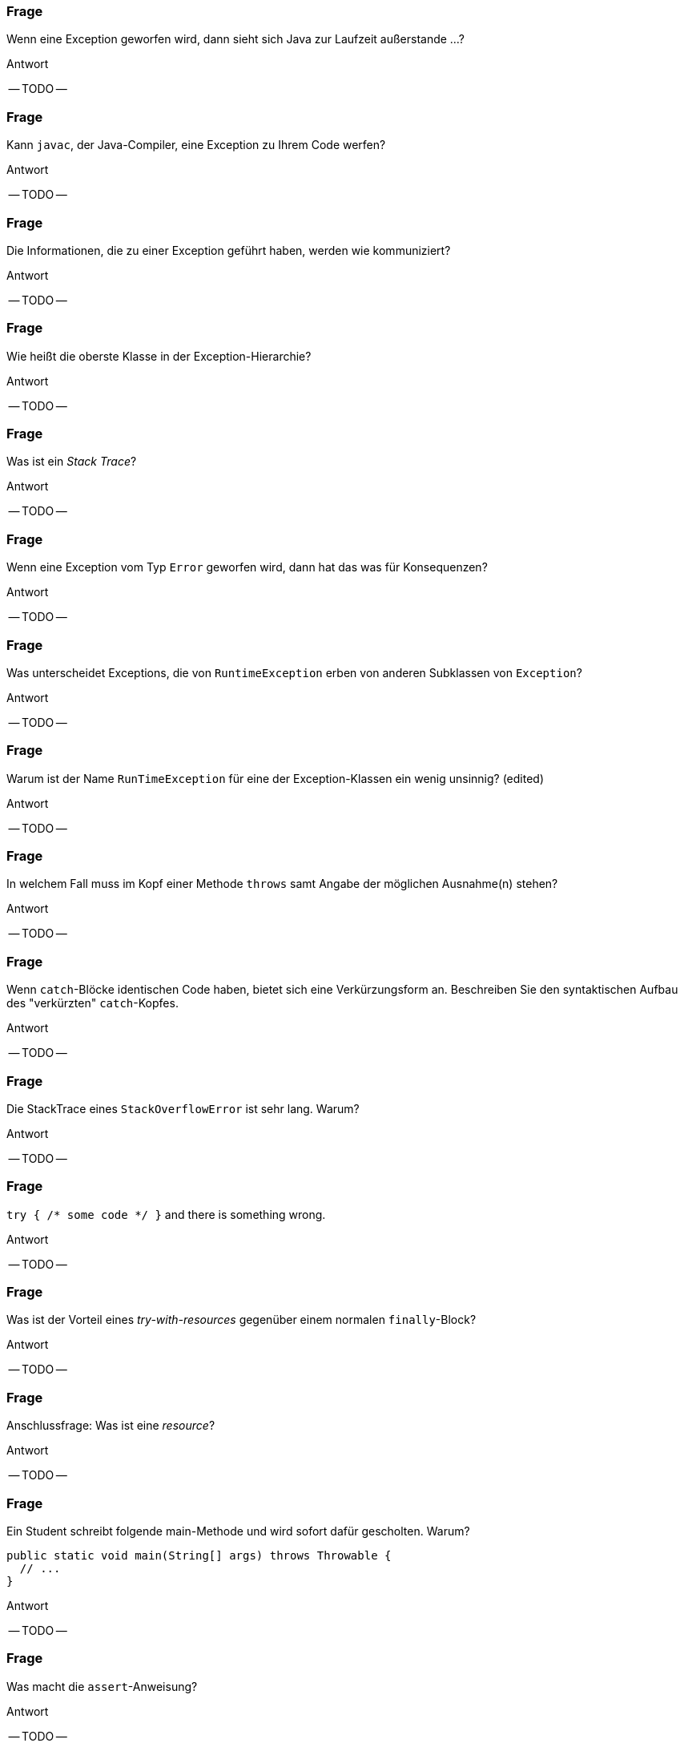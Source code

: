 // == Exceptions
:solution:

### Frage
Wenn eine Exception geworfen wird, dann sieht sich Java zur Laufzeit außerstande ...?

ifdef::solution[]
.Antwort
-- TODO --
endif::solution[]

### Frage
Kann `javac`, der Java-Compiler, eine Exception zu Ihrem Code werfen?

ifdef::solution[]
.Antwort
-- TODO --
endif::solution[]

### Frage
Die Informationen, die zu einer Exception geführt haben, werden wie kommuniziert?

ifdef::solution[]
.Antwort
-- TODO --
endif::solution[]

### Frage
Wie heißt die oberste Klasse in der Exception-Hierarchie?

ifdef::solution[]
.Antwort
-- TODO --
endif::solution[]

### Frage
Was ist ein _Stack Trace_?

ifdef::solution[]
.Antwort
-- TODO --
endif::solution[]

### Frage
Wenn eine Exception vom Typ `Error` geworfen wird, dann hat das was für Konsequenzen?

ifdef::solution[]
.Antwort
-- TODO --
endif::solution[]

### Frage
Was unterscheidet Exceptions, die von `RuntimeException` erben von anderen Subklassen von `Exception`?

ifdef::solution[]
.Antwort
-- TODO --
endif::solution[]

### Frage
Warum ist der Name `RunTimeException` für eine der Exception-Klassen ein wenig unsinnig? (edited)

ifdef::solution[]
.Antwort
-- TODO --
endif::solution[]

### Frage
In welchem Fall muss im Kopf einer Methode `throws` samt Angabe der möglichen Ausnahme(n) stehen?

ifdef::solution[]
.Antwort
-- TODO --
endif::solution[]

### Frage
Wenn `catch`-Blöcke identischen Code haben, bietet sich eine Verkürzungsform an. Beschreiben Sie den syntaktischen Aufbau des "verkürzten" `catch`-Kopfes.

ifdef::solution[]
.Antwort
-- TODO --
endif::solution[]

### Frage
Die StackTrace eines `StackOverflowError` ist sehr lang. Warum?

ifdef::solution[]
.Antwort
-- TODO --
endif::solution[]

### Frage
`try { /* some code */ }` and there is something wrong.

ifdef::solution[]
.Antwort
-- TODO --
endif::solution[]

### Frage
Was ist der Vorteil eines _try-with-resources_ gegenüber einem normalen `finally`-Block?

ifdef::solution[]
.Antwort
-- TODO --
endif::solution[]

### Frage
Anschlussfrage: Was ist eine _resource_?

ifdef::solution[]
.Antwort
-- TODO --
endif::solution[]

### Frage
Ein Student schreibt folgende main-Methode und wird sofort dafür gescholten. Warum?
[source,java]
----
public static void main(String[] args) throws Throwable {
  // ...
}
----

ifdef::solution[]
.Antwort
-- TODO --
endif::solution[]


### Frage
Was macht die `assert`-Anweisung?

ifdef::solution[]
.Antwort
-- TODO --
endif::solution[]

### Frage
[source,java]
----
try {
  // dangerous stuff
} catch (Exception e) {
  e.printStackTrace();
} catch (NumberFormatException nfe) {
  System.err.println("Stupid user input!")
}
----
Geht das?

ifdef::solution[]
.Antwort
-- TODO --
endif::solution[]

### Frage
Sie haben in Ihrem Code `assert`-Anweisungen, die eigentlich eine Exception auslösen müssten (Beispiel: `assert false;`). Die Exceptions bleiben aus. Was ist los?

ifdef::solution[]
.Antwort
-- TODO --
endif::solution[]

### Frage
Kann man selbst Exceptions definieren?

ifdef::solution[]
.Antwort
-- TODO --
endif::solution[]
